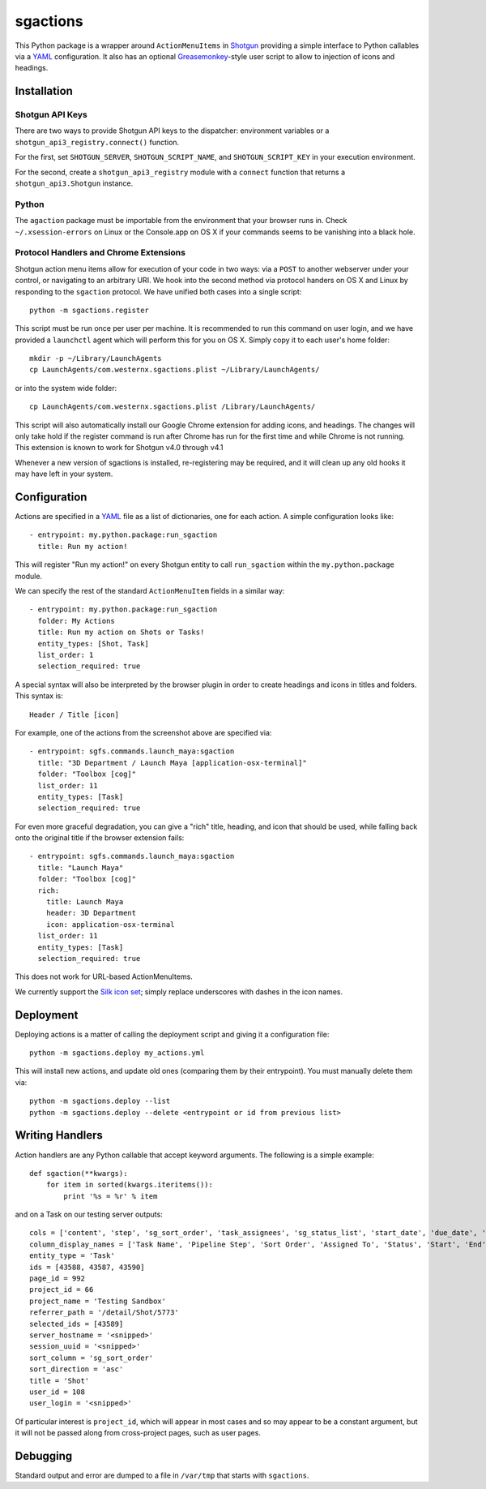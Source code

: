 .. _index:

sgactions
=========

This Python package is a wrapper around ``ActionMenuItems`` in `Shotgun <http://www.shotgunsoftware.com/>`_ providing a simple interface to Python callables via a `YAML <http://www.yaml.org>`_ configuration. It also has an optional `Greasemonkey <http://en.wikipedia.org/wiki/Greasemonkey>`_-style user script to allow to injection of icons and headings.

.. image:: _static/icons-screenshot.png


Installation
------------

Shotgun API Keys
^^^^^^^^^^^^^^^^

There are two ways to provide Shotgun API keys to the dispatcher: environment
variables or a ``shotgun_api3_registry.connect()`` function.

For the first, set ``SHOTGUN_SERVER``, ``SHOTGUN_SCRIPT_NAME``, and
``SHOTGUN_SCRIPT_KEY`` in your execution environment.

For the second, create a ``shotgun_api3_registry`` module with a ``connect``
function that returns a ``shotgun_api3.Shotgun`` instance.


Python
^^^^^^

The ``agaction`` package must be importable from the environment that your browser runs in. Check ``~/.xsession-errors`` on Linux or the Console.app on OS X if your commands seems to be vanishing into a black hole.


Protocol Handlers and Chrome Extensions
^^^^^^^^^^^^^^^^^^^^^^^^^^^^^^^^^^^^^^^

Shotgun action menu items allow for execution of your code in two ways: via a ``POST`` to another webserver under your control, or navigating to an arbitrary URI. We hook into the second method via protocol handers on OS X and Linux by responding to the ``sgaction`` protocol. We have unified both cases into a single script::

    python -m sgactions.register

This script must be run once per user per machine. It is recommended to run this command on user login, and we have provided a ``launchctl`` agent which will perform this for you on OS X. Simply copy it to each user's home folder::

    mkdir -p ~/Library/LaunchAgents
    cp LaunchAgents/com.westernx.sgactions.plist ~/Library/LaunchAgents/

or into the system wide folder::

    cp LaunchAgents/com.westernx.sgactions.plist /Library/LaunchAgents/

This script will also automatically install our Google Chrome extension for adding icons, and headings. The changes will only take hold if the register command is run after Chrome has run for the first time and while Chrome is not running. This extension is known to work for Shotgun v4.0 through v4.1

Whenever a new version of sgactions is installed, re-registering may be required, and it will clean up any old hooks it may have left in your system.


Configuration
-------------

Actions are specified in a `YAML <http://www.yaml.org>`_ file as a list of dictionaries, one for each action. A simple configuration looks like::

    - entrypoint: my.python.package:run_sgaction
      title: Run my action!

This will register "Run my action!" on every Shotgun entity to call ``run_sgaction`` within the ``my.python.package`` module.

We can specify the rest of the standard ``ActionMenuItem`` fields in a similar way::

    - entrypoint: my.python.package:run_sgaction
      folder: My Actions
      title: Run my action on Shots or Tasks!
      entity_types: [Shot, Task]
      list_order: 1
      selection_required: true
      
A special syntax will also be interpreted by the browser plugin in order to create
headings and icons in titles and folders. This syntax is::

    Header / Title [icon]

For example, one of the actions from the screenshot above are specified via::

    - entrypoint: sgfs.commands.launch_maya:sgaction
      title: "3D Department / Launch Maya [application-osx-terminal]"
      folder: "Toolbox [cog]"
      list_order: 11
      entity_types: [Task]
      selection_required: true

For even more graceful degradation, you can give a "rich" title, heading, and icon
that should be used, while falling back onto the original title if the browser
extension fails::

    - entrypoint: sgfs.commands.launch_maya:sgaction
      title: "Launch Maya"
      folder: "Toolbox [cog]"
      rich:
        title: Launch Maya
        header: 3D Department
        icon: application-osx-terminal
      list_order: 11
      entity_types: [Task]
      selection_required: true

This does not work for URL-based ActionMenuItems.

We currently support the `Silk icon set <http://www.famfamfam.com/lab/icons/silk/>`_; simply replace underscores with dashes in the icon names.


Deployment
----------

Deploying actions is a matter of calling the deployment script and giving it a configuration file::

    python -m sgactions.deploy my_actions.yml

This will install new actions, and update old ones (comparing them by their entrypoint). You must manually delete them via::

    python -m sgactions.deploy --list
    python -m sgactions.deploy --delete <entrypoint or id from previous list>


Writing Handlers
----------------

Action handlers are any Python callable that accept keyword arguments. The following is a simple example::

    def sgaction(**kwargs):
        for item in sorted(kwargs.iteritems()):
            print '%s = %r' % item

and on a Task on our testing server outputs::

    cols = ['content', 'step', 'sg_sort_order', 'task_assignees', 'sg_status_list', 'start_date', 'due_date', 'duration', 'milestone']
    column_display_names = ['Task Name', 'Pipeline Step', 'Sort Order', 'Assigned To', 'Status', 'Start', 'End', 'Duration', 'Milestone']
    entity_type = 'Task'
    ids = [43588, 43587, 43590]
    page_id = 992
    project_id = 66
    project_name = 'Testing Sandbox'
    referrer_path = '/detail/Shot/5773'
    selected_ids = [43589]
    server_hostname = '<snipped>'
    session_uuid = '<snipped>'
    sort_column = 'sg_sort_order'
    sort_direction = 'asc'
    title = 'Shot'
    user_id = 108
    user_login = '<snipped>'
    
Of particular interest is ``project_id``, which will appear in most cases and so may appear to be a constant argument, but it will not be passed along from cross-project pages, such as user pages.


Debugging
---------

Standard output and error are dumped to a file in ``/var/tmp`` that starts with ``sgactions``.

